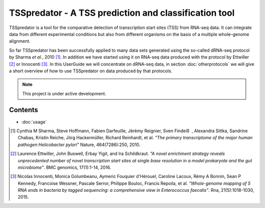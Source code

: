 TSSpredator - A TSS prediction and classification tool
===================================

TSSpredator is a tool for the comparative detection of transcription start sites (TSS) from RNA-seq data. It can integrate data from different experimental conditions but also from different organisms on the basis of a multiple whole-genome alignment.

So far TSSpredator has been successfully applied to many data sets generated using the so-called dRNA-seq protocol by Sharma *et al.*, 2010 [#FN1]_. 
In addition we have started using it on RNA-seq data produced with the protocol by Ettwiller [#FN2]_ or Innocenti [#FN3]_.
In this UserGuide we will concentrate on dRNA-seq data, in section :doc:`otherprotocols` we will give a short overview of how to use TSSpredator on data produced by that protocols.

.. note::

   This project is under active development.

Contents
--------

- :doc:`usage`
   
   
   
.. [#FN1] Cynthia M Sharma, Steve Hoffmann, Fabien Darfeuille, Jèrèmy Reignier, Sven Findeiß , Alexandra Sittka, Sandrine Chabas, Kristin Reiche, Jörg Hackermüller, Richard Reinhardt, et al. 
	*"The primary transcriptome of the major human pathogen Helicobacter pylori"* Nature, 464(7286):250, 2010.
.. [#FN2] Laurence Ettwiller, John Buswell, Erbay Yigit, and Ira Schildkraut. 
	*"A novel enrichment strategy reveals unprecedented number of novel transcription start sites at single base resolution in a model prokaryote and the gut microbiome"*. BMC genomics, 17(1):1-14, 2016.
.. [#FN3] Nicolas Innocenti, Monica Golumbeanu, Aymeric Fouquier d'Hérouel, Caroline Lacoux, Rémy A Bonnin, Sean P Kennedy, Francoise Wessner, Pascale Serror, Philippe Bouloc, Francis Repoila, et al. 
	*"Whole-genome
	mapping of 5 RNA ends in bacteria by tagged sequencing: a comprehensive
	view in Enterococcus faecalis"*. Rna, 21(5):1018-1030, 2015.